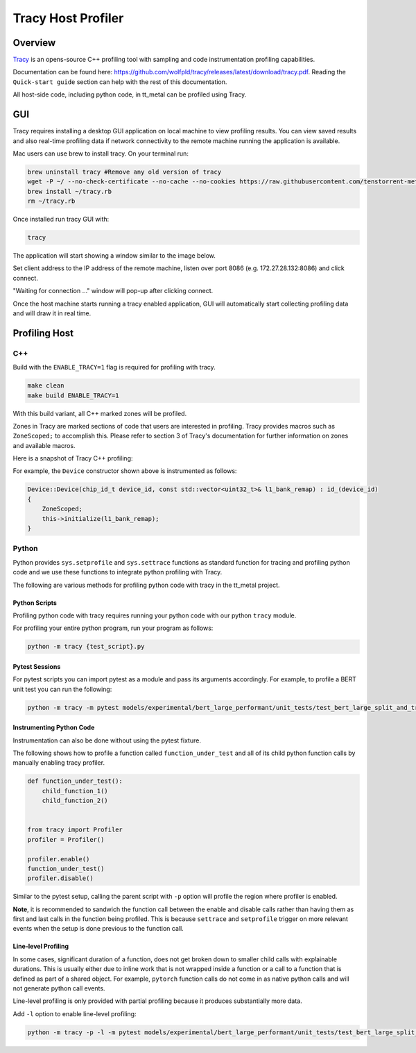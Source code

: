 Tracy Host Profiler
===================

Overview
--------

`Tracy <https://github.com/wolfpld/tracy>`_ is an opens-source C++ profiling tool with sampling and code instrumentation profiling capabilities.

Documentation can be found here: https://github.com/wolfpld/tracy/releases/latest/download/tracy.pdf. Reading the ``Quick-start guide`` section can help with the rest of this documentation.

All host-side code, including python code, in tt_metal can be profiled using Tracy.

GUI
---

Tracy requires installing a desktop GUI application on local machine to view profiling results. You can view saved results and also real-time profiling data if network connectivity to the remote machine running the application is available.

Mac users can use brew to install tracy. On your terminal run:

..  code-block:: sh

    brew uninstall tracy #Remove any old version of tracy
    wget -P ~/ --no-check-certificate --no-cache --no-cookies https://raw.githubusercontent.com/tenstorrent-metal/tracy/master/tracy.rb
    brew install ~/tracy.rb
    rm ~/tracy.rb

Once installed run tracy GUI with:

..  code-block:: sh

    tracy

The application will start showing a window similar to the image below.

.. image:: ../_static/tracy-get-started.png
    :alt: Tracy get started
    :scale: 30%

Set client address to the IP address of the remote machine, listen over port 8086 (e.g. 172.27.28.132:8086) and click connect.

"Waiting for connection ..." window will pop-up after clicking connect.

Once the host machine starts running a tracy enabled application, GUI will automatically start collecting profiling data and will draw it in real time.


Profiling Host
--------------

C++
~~~

Build with the ``ENABLE_TRACY=1`` flag is required for profiling with tracy.

..  code-block:: sh

    make clean
    make build ENABLE_TRACY=1

With this build variant, all C++ marked zones will be profiled.

Zones in Tracy are marked sections of code that users are interested in profiling. Tracy provides macros such as  ``ZoneScoped;`` to accomplish this.
Please refer to section 3 of Tracy's documentation for further information on zones and available macros.

Here is a snapshot of Tracy C++ profiling:

.. image:: ../_static/tracy-c++-run.png
    :alt: Tracy C++ run

For example, the ``Device`` constructor shown above is instrumented as follows:

..  code-block:: C++

    Device::Device(chip_id_t device_id, const std::vector<uint32_t>& l1_bank_remap) : id_(device_id)
    {
        ZoneScoped;
        this->initialize(l1_bank_remap);
    }

Python
~~~~~~

Python provides ``sys.setprofile`` and ``sys.settrace`` functions as standard function for tracing and profiling python code and we use these functions to integrate python profiling with Tracy.

The following are various methods for profiling python code with tracy in the tt_metal project.

Python Scripts
^^^^^^^^^^^^^^

Profiling python code with tracy requires running your python code with our python ``tracy`` module.

For profiling your entire python program, run your program as follows:

..  code-block:: sh

    python -m tracy {test_script}.py

Pytest Sessions
^^^^^^^^^^^^^^^

For pytest scripts you can import pytest as a module and pass its arguments accordingly. For example, to profile a BERT unit test you can run the following:

..  code-block:: sh

    python -m tracy -m pytest models/experimental/bert_large_performant/unit_tests/test_bert_large_split_and_transform_qkv_heads.py::test_split_query_key_value_and_split_heads_with_program_cache

.. image:: ../_static/tracy-python-run.png
    :alt: Tracy Python run


Instrumenting Python Code
^^^^^^^^^^^^^^^^^^^^^^^^^

Instrumentation can also be done without using the pytest fixture.

The following shows how to profile a function called ``function_under_test`` and all of its child python function calls by manually enabling tracy profiler.

..  code-block:: python

    def function_under_test():
        child_function_1()
        child_function_2()


    from tracy import Profiler
    profiler = Profiler()

    profiler.enable()
    function_under_test()
    profiler.disable()

Similar to the pytest setup, calling the parent script with ``-p`` option will profile the region where profiler is enabled.

**Note**, it is recommended to sandwich the function call between the enable and disable calls rather than having them as first and last calls in the function being profiled.
This is because ``settrace`` and ``setprofile`` trigger on more relevant events when the setup is done previous to the function call.


Line-level Profiling
^^^^^^^^^^^^^^^^^^^^

In some cases, significant duration of a function, does not get broken down to smaller child calls with explainable durations. This is usually either due to inline work that is
not wrapped inside a function or a call to a function that is defined as part of a shared object. For example, ``pytorch`` function calls do not come in as native python calls and will not generate python call events.

Line-level profiling is only provided with partial profiling because it produces substantially more data.

Add  ``-l`` option to enable line-level profiling:

..  code-block:: sh

    python -m tracy -p -l -m pytest models/experimental/bert_large_performant/unit_tests/test_bert_large_split_and_transform_qkv_heads.py::test_split_query_key_value_and_split_heads_with_program_cache
